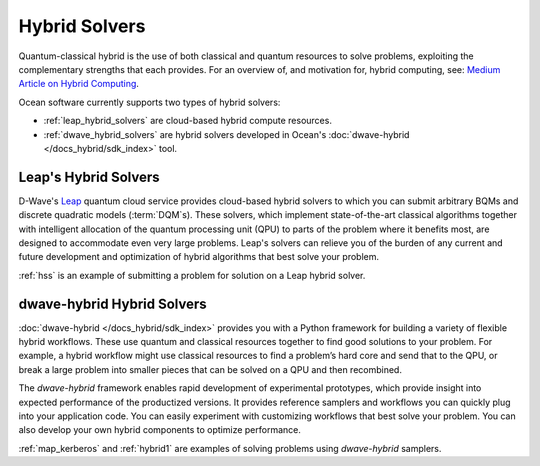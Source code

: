 .. _using_hybrid:

==============
Hybrid Solvers
==============

Quantum-classical hybrid is the use of both classical and quantum resources to solve
problems, exploiting the complementary strengths that each provides. For an overview of,
and motivation for, hybrid computing, see:
`Medium Article on Hybrid Computing <https://medium.com/d-wave/three-truths-and-the-advent-of-hybrid-quantum-computing-1941ba46ff8c>`_.

Ocean software currently supports two types of hybrid solvers:

* :ref:`leap_hybrid_solvers` are cloud-based hybrid compute resources.
* :ref:`dwave_hybrid_solvers` are hybrid solvers developed in Ocean's :doc:`dwave-hybrid </docs_hybrid/sdk_index>` tool.

.. _leap_hybrid_solvers:

Leap's Hybrid Solvers
=====================

D-Wave's `Leap <https://cloud.dwavesys.com/leap/>`_ quantum cloud service provides
cloud-based hybrid solvers to which you can submit arbitrary BQMs and discrete 
quadratic models (:term:`DQM`\ s). These solvers, which
implement state-of-the-art classical algorithms together with intelligent allocation of
the quantum processing unit (QPU) to parts of the problem where it benefits most, are
designed to accommodate even very large problems. Leap's solvers can relieve you of
the burden of any current and future development and optimization of hybrid algorithms
that best solve your problem.

:ref:`hss` is an example of submitting a problem for solution on a Leap hybrid solver.


.. _dwave_hybrid_solvers:

dwave-hybrid Hybrid Solvers
===========================

:doc:`dwave-hybrid </docs_hybrid/sdk_index>` provides you with a Python framework
for building a variety of flexible
hybrid workflows. These use quantum and classical resources together to find good
solutions to your problem. For example, a hybrid workflow might use classical resources
to find a problem’s hard core and send that to the QPU, or break a large problem
into smaller pieces that can be solved on a QPU and then recombined.

The *dwave-hybrid* framework enables rapid development of experimental prototypes, which
provide insight into expected performance of the productized versions. It provides
reference samplers and workflows you can quickly plug into your application code. You
can easily experiment with customizing workflows that best solve your problem. You can
also develop your own hybrid components to optimize performance.

:ref:`map_kerberos` and :ref:`hybrid1` are examples of solving problems using
*dwave-hybrid* samplers.
